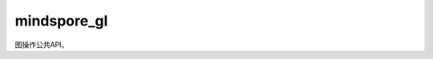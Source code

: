 mindspore_gl
============

图操作公共API。

.. mscnplatformautosummary::
    :toctree: mindspore_gl
    :nosignatures:
    :template: classtemplate.rst

    mindspore_gl.BatchedGraph
    mindspore_gl.BatchedGraphField
    mindspore_gl.HeterGraph
    mindspore_gl.HeterGraphField
    mindspore_gl.Graph
    mindspore_gl.GraphField
    mindspore_gl.translate
